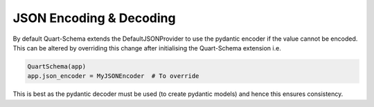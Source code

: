 JSON Encoding & Decoding
========================

By default Quart-Schema extends the DefaultJSONProvider to use the
pydantic encoder if the value cannot be encoded. This can be altered
by overriding this change after initialising the Quart-Schema
extension i.e.

.. code-block:: python

    QuartSchema(app)
    app.json_encoder = MyJSONEncoder  # To override

This is best as the pydantic decoder must be used (to create pydantic
models) and hence this ensures consistency.
